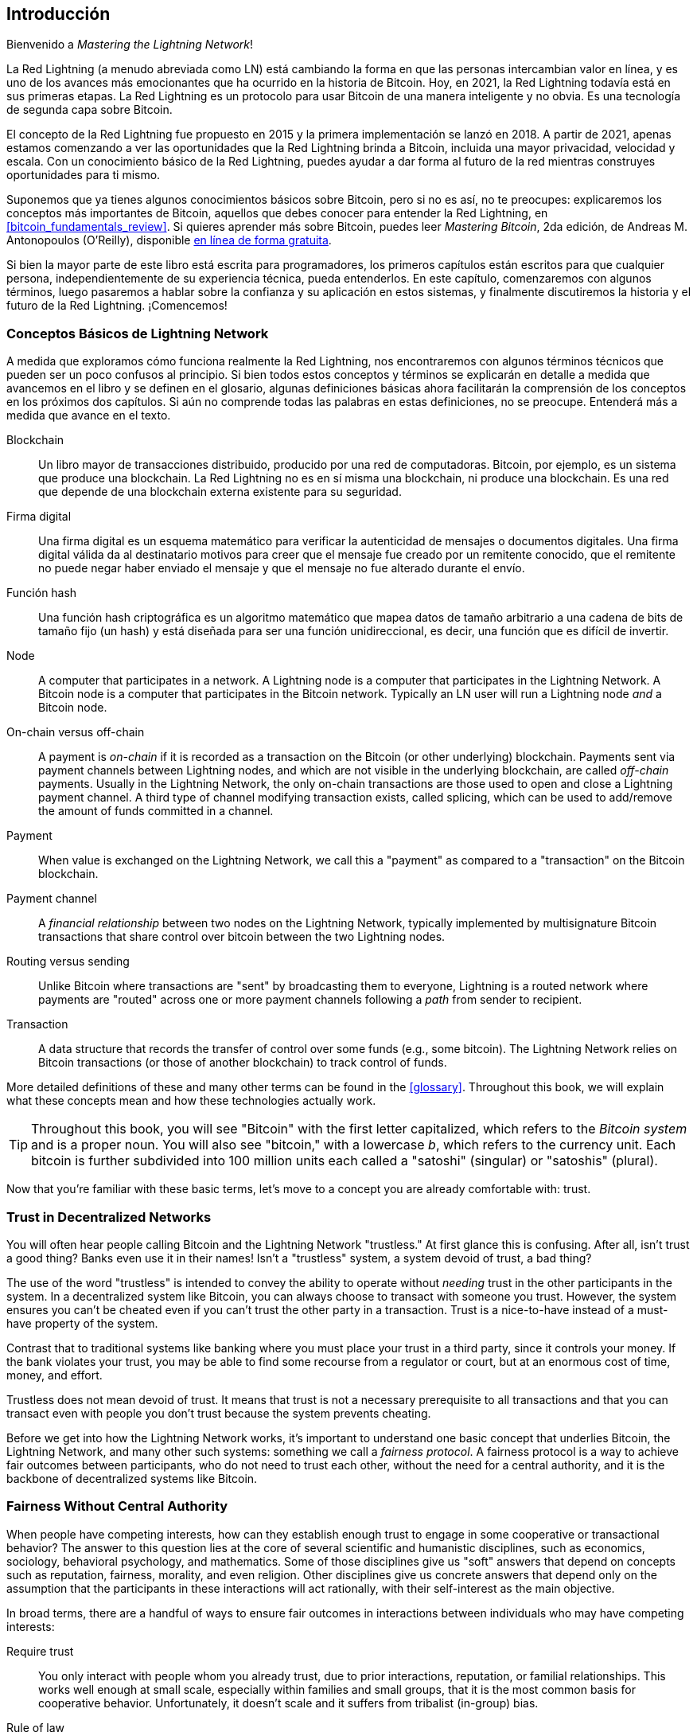 [role="pagenumrestart"]
[[intro_what_is_the_lightning_network]]
== Introducción

Bienvenido a _Mastering the Lightning Network_!

((("Red Lightning (generalmente)", seealso="innovaciones en Lightning", id="ix_01_introduction-asciidoc0", range="startofrange")))La Red Lightning (a menudo abreviada como LN) está cambiando la forma en que las personas intercambian valor en línea, y es uno de los avances más emocionantes que ha ocurrido en la historia de Bitcoin.
Hoy, en 2021, la Red Lightning todavía está en sus primeras etapas. La Red Lightning es un protocolo para usar Bitcoin de una manera inteligente y no obvia. Es una tecnología de segunda capa sobre Bitcoin.

El concepto de la Red Lightning fue propuesto en 2015 y la primera implementación se lanzó en 2018. A partir de 2021, apenas estamos comenzando a ver las oportunidades que la Red Lightning brinda a Bitcoin, incluida una mayor privacidad, velocidad y escala.
Con un conocimiento básico de la Red Lightning, puedes ayudar a dar forma al futuro de la red mientras construyes oportunidades para ti mismo.

Suponemos que ya tienes algunos conocimientos básicos sobre Bitcoin, pero si no es así, no te preocupes: explicaremos los conceptos más importantes de Bitcoin, aquellos que debes conocer para entender la Red Lightning, en <<bitcoin_fundamentals_review>>. Si quieres aprender más sobre Bitcoin, puedes leer _Mastering Bitcoin_, 2da edición, de Andreas M. Antonopoulos (O'Reilly), disponible https://github.com/bitcoinbook/bitcoinbook[en línea de forma gratuita].

Si bien la mayor parte de este libro está escrita para programadores, los primeros capítulos están escritos para que cualquier persona, independientemente de su experiencia técnica, pueda entenderlos. En este capítulo, comenzaremos con algunos términos, luego pasaremos a hablar sobre la confianza y su aplicación en estos sistemas, y finalmente discutiremos la historia y el futuro de la Red Lightning. ¡Comencemos!


=== Conceptos Básicos de Lightning Network

((("Red Lightning (generalmente)","conceptos básicos", id="ix_01_introduction-asciidoc1", range="startofrange")))A medida que exploramos cómo funciona realmente la Red Lightning, nos encontraremos con algunos términos técnicos que pueden ser un poco confusos al principio. Si bien todos estos conceptos y términos se explicarán en detalle a medida que avancemos en el libro y se definen en el glosario, algunas definiciones básicas ahora facilitarán la comprensión de los conceptos en los próximos dos capítulos. Si aún no comprende todas las palabras en estas definiciones, no se preocupe. Entenderá más a medida que avance en el texto.


Blockchain:: ((("blockchain","definido")))Un libro mayor de transacciones distribuido, producido por una red de computadoras. Bitcoin, por ejemplo, es un sistema que produce una blockchain. La Red Lightning no es en sí misma una blockchain, ni produce una blockchain. Es una red que depende de una blockchain externa existente para su seguridad.

Firma digital:: ((("firmas digitales")))Una firma digital es un esquema matemático para verificar la autenticidad de mensajes o documentos digitales. Una firma digital válida da al destinatario motivos para creer que el mensaje fue creado por un remitente conocido, que el remitente no puede negar haber enviado el mensaje y que el mensaje no fue alterado durante el envío.

Función hash:: ((("función hash, definida")))Una función hash criptográfica es un algoritmo matemático que mapea datos de tamaño arbitrario a una cadena de bits de tamaño fijo (un hash) y está diseñada para ser una función unidireccional, es decir, una función que es difícil de invertir.

Node:: ((("node, defined")))A computer that participates in a network. A Lightning node is a computer that participates in the Lightning Network. A Bitcoin node is a computer that participates in the Bitcoin network. Typically an LN user will run a Lightning node _and_ a Bitcoin node.

On-chain versus off-chain:: ((("on-chain payment","defined")))A payment is _on-chain_ if it is recorded as a transaction on the Bitcoin (or other underlying) blockchain. ((("off-chain payment")))Payments sent via payment channels between Lightning nodes, and which are not visible in the underlying blockchain, are called _off-chain_ payments. Usually in the Lightning Network, the only on-chain transactions are those used to open and close a Lightning payment channel. A third type of channel modifying transaction exists, called splicing, which can be used to add/remove the amount of funds committed in a channel.

Payment:: ((("payment","defined")))When value is exchanged on the Lightning Network, we call this a "payment" as compared to a "transaction" on the Bitcoin blockchain.

Payment channel:: ((("payment channel", seealso="channel entries")))A _financial relationship_ between two nodes on the Lightning Network, typically implemented by multisignature Bitcoin transactions that share control over bitcoin between the two Lightning nodes.

Routing versus sending:: ((("routing","sending versus")))((("sending, routing versus")))Unlike Bitcoin where transactions are "sent" by broadcasting them to everyone, Lightning is a routed network where payments are "routed" across one or more payment channels following a _path_ from sender to recipient.

Transaction:: ((("transaction, defined")))A data structure that records the transfer of control over some funds (e.g., some bitcoin). The Lightning Network relies on Bitcoin transactions (or those of another blockchain) to track control of funds.

More detailed definitions of these and many other terms can be found in the <<glossary>>. Throughout this book, we will explain what these concepts mean and how these technologies actually work.

[TIP]
====
Throughout this book, you will see "Bitcoin" with the first letter capitalized, which refers to the _Bitcoin system_ and is a proper noun. You will also see "bitcoin," with a lowercase _b_, which refers to the currency unit. Each bitcoin is further subdivided into 100 million units each called a "satoshi" (singular) or "satoshis" (plural).(((range="endofrange", startref="ix_01_introduction-asciidoc1")))
====

Now that you're familiar with these basic terms, let's move to a concept you are already comfortable with: trust.


=== Trust in Decentralized Networks

((("Lightning Network (generally)","trust in decentralized networks")))((("trustless systems","trust in decentralized networks")))You will often hear people calling Bitcoin and the Lightning Network "trustless." At first glance this is confusing. After all, isn't trust a good thing? Banks even use it in their names! Isn't a "trustless" system, a system devoid of trust, a bad thing?

The use of the word "trustless" is intended to convey the ability to operate without _needing_ trust in the other participants in the system. In a decentralized system like Bitcoin, you can always choose to transact with someone you trust. However, the system ensures you can't be cheated even if you can't trust the other party in a transaction. Trust is a nice-to-have instead of a must-have property of the system.

Contrast that to traditional systems like banking where you must place your trust in a third party, since it controls your money. If the bank violates your trust, you may be able to find some recourse from a regulator or court, but at an enormous cost of time, money, and effort.

Trustless does not mean devoid of trust. It means that trust is not a necessary prerequisite to all transactions and that you can transact even with people you don't trust because the system prevents cheating.

Before we get into how the Lightning Network works, it's important to understand one basic concept that underlies Bitcoin, the Lightning Network, and many other such systems: something we call a _fairness protocol_. A fairness protocol is a way to achieve fair outcomes between participants, who do not need to trust each other, without the need for a central authority, and it is the backbone of decentralized systems like Bitcoin.


=== Fairness Without Central Authority

((("fairness, ensuring")))((("Lightning Network (generally)","fairness without central authority")))When people have competing interests, how can they establish enough trust to engage in some cooperative or transactional behavior? The answer to this question lies at the core of several scientific and humanistic disciplines, such as economics, sociology, behavioral psychology, and mathematics. Some of those disciplines give us "soft" answers that depend on concepts such as reputation, fairness, morality, and even religion. Other disciplines give us concrete answers that depend only on the assumption that the participants in these interactions will act rationally, with their self-interest as the main objective.

In broad terms, there are a handful of ways to ensure fair outcomes in interactions between individuals who may have competing interests:

Require trust:: You only interact with people whom you already trust, due to prior interactions, reputation, or familial relationships. This works well enough at small scale, especially within families and small groups, that it is the most common basis for cooperative behavior. Unfortunately, it doesn't scale and it suffers from tribalist (in-group) bias.

Rule of law:: Establish rules for interactions that are enforced by an institution. This scales better, but it cannot scale globally due to differences in customs and traditions, as well as the inability to scale the institutions of enforcement. One nasty side effect of this solution is that the institutions become more and more powerful as they get bigger and that may lead to corruption.

Trusted third parties:: Put an intermediary in every interaction to enforce fairness. Combined with the "rule of law" to provide oversight of intermediaries, this scales better, but suffers from the same imbalance of power: the intermediaries get very powerful and may attract corruption. Concentration of power leads to systemic risk and systemic failure ("too big to fail").

Game theoretical fairness protocols:: This last category emerges from the combination of the internet and cryptography and is the subject of this section. Let's see how it works and what its advantages and disadvantages are.

==== Trusted Protocols Without Intermediaries

((("fairness protocol","trusted protocols without intermediaries")))Cryptographic systems like Bitcoin and the Lightning Network are systems that allow you to transact with people (and computers) that you don't trust. This is often referred to as "trustless" operation, even though it is not actually trustless. You have to trust in the software that you run, and you have to trust that the protocol implemented by that software will result in fair outcomes.

The big distinction between a cryptographic system like this and a traditional financial system is that in traditional finance you have a _trusted third party_, for example a bank, to ensure that outcomes are fair. A significant problem with such systems is that they give too much power to the third party, and they are also vulnerable to a _single point of failure_. If the trusted third party itself violates trust or attempts to cheat, the basis of trust breaks.

As you study cryptographic systems, you will notice a certain pattern: instead of relying on a trusted third party, these systems attempt to prevent unfair outcomes by using a system of incentives and disincentives. In cryptographic systems you place trust in the ((("protocol, defined")))_protocol_, which is effectively a system with a set of rules that, if properly designed, will correctly apply the desired incentives and disincentives. The advantage of this approach is twofold: not only do you avoid trusting a third party, you also reduce the need to enforce fair outcomes. So long as the participants follow the agreed protocol and stay within the system, the incentive mechanism in that protocol achieves fair outcomes without enforcement.

((("game theory")))The use of incentives and disincentives to achieve fair outcomes is one aspect of a branch of mathematics called _game theory_, which studies "models of strategic interaction among rational decision makers."footnote:[The Wikipedia https://en.wikipedia.org/wiki/Game_theory[entry on game theory] provides more information.] Cryptographic systems that control financial interactions between participants, such as Bitcoin and the Lightning Network, rely heavily on game theory to prevent participants from cheating and allow participants who don't trust each other to achieve fair outcomes.

While game theory and its use in cryptographic systems may appear confounding and unfamiliar at first, chances are you're already familiar with these systems in your everyday life; you just don't recognize them yet. In the following section we'll use a simple example from childhood to help us identify the basic pattern. Once you understand the basic pattern, you will see it everywhere in the blockchain space and you will come to recognize it quickly and intuitively.

((("fairness protocol", id="ix_01_introduction-asciidoc2", range="startofrange")))In this book, we call this pattern a ((("fairness protocol","defined")))_fairness protocol_, defined as a process that uses a system of incentives and/or disincentives to ensure fair outcomes for participants who don't trust each other. Enforcement of a fairness protocol is only necessary to ensure that the participants can't escape the incentives or disincentives.

==== A Fairness Protocol in Action

((("fairness protocol","real-world example")))Let's look at an example of a fairness protocol that you may already be familiar with.

Imagine a family lunch, with a parent and two children. The children are fussy eaters and the only thing they will agree to eat is fried potatoes. The parent has prepared a bowl of fried potatoes ("french fries" or "chips" depending on which English dialect you use). The two siblings must share the plate of chips. The parent must ensure a fair distribution of chips to each child; otherwise, the parent will have to hear constant complaining (maybe all day), and there's always a possibility of an unfair situation escalating to violence. What is a parent to do?

There are a few different ways that fairness can be achieved in this strategic interaction between two siblings that do not trust each other and have competing interests. The naive but commonly used method is for the parent to use their authority as a trusted third party: they split the bowl of chips into two servings. This is similar to traditional finance, where a bank, accountant, or lawyer acts as a trusted third party to prevent any cheating between two parties who want to transact.

The problem with this scenario is that it vests a lot of power and responsibility in the hands of the trusted third party. In this example, the parent is fully responsible for the equal allocation of chips, and the parties merely wait, watch, and complain.  The children accuse the parent of playing favorites and not allocating the chips fairly. The siblings fight over the chips, yelling "that chip is bigger!" and dragging the parent into their fight. It sounds awful, doesn't it? Should the parent yell louder? Take all of the chips away? Threaten to never make chips again and let those ungrateful children go hungry?

A much better solution exists: the siblings are taught to play a game called "split and choose." At each lunch one sibling splits the bowl of chips into two servings and the _other_ sibling gets to choose which serving they want. Almost immediately, the siblings figure out the dynamic of this game. If the one splitting makes a mistake or tries to cheat, the other sibling can "punish" them by choosing the bigger bowl. It is in the best interest of both siblings, but especially the one splitting the bowl, to play fair. Only the cheater loses in this scenario. The parent doesn't even have to use their authority or enforce fairness. All the parent has to do is _enforce the protocol_; as long as the siblings cannot escape their assigned roles of "splitter" and "chooser," the protocol itself ensures a fair outcome without the need for any intervention. The parent can't play favorites or distort the outcome.

[WARNING]
====
While the infamous chip battles of the 1980s neatly illustrate the point, any similarity between the preceding scenario and any of the authors' actual childhood experiences with their cousins is entirely coincidental...or is it?
====

==== Security Primitives as Building Blocks

((("fairness protocol","security primitives as building blocks")))((("security primitives")))In order for a fairness protocol like this to work, there need to be certain guarantees, or _security primitives_, that can be combined to ensure enforcement. The first security primitive is _strict time ordering/sequencing_: the "splitting" action must happen before the "choosing" action. It's not immediately obvious, but unless you can guarantee that action A happens before action B, then the protocol falls apart. The second security primitive is _commitment with nonrepudiation_. Each sibling must commit to their choice of role: either splitter or chooser. Also, once the splitting has been completed, the splitter is committed to the split they created—they cannot repudiate that choice and go try again.

Cryptographic systems offer a number of security primitives that can be combined in different ways to construct a fairness protocol. In addition to sequencing and commitment, we can also use many other tools:

- Hash functions to fingerprint data, as a form of commitment, or as the basis for a digital signature
- Digital signatures for authentication, nonrepudiation, and proof of ownership of a secret
- Encryption/decryption to restrict access to information to authorized participants only

This is only a small list of a whole "menagerie" of security and cryptographic primitives that are in use. More basic primitives and combinations are invented all the time.

In our real-life example, we saw one form of fairness protocol called "split and choose." This is just one of a myriad different fairness protocols that can be built by combining the building blocks of security primitives in different ways. But the basic pattern is always the same: two or more participants interact without trusting each other by engaging in a series of steps that are part of an agreed protocol. The protocol's steps arrange incentives and disincentives to ensure that if the participants are rational, cheating is counterproductive and fairness is the automatic outcome. Enforcement is not necessary to get fair outcomes—it is only necessary to keep the participants from breaking out of the agreed protocol.

Now that you understand this basic pattern, you will start seeing it everywhere in Bitcoin, the Lightning Network, and many other systems. Let's look at some specific examples next.

==== Example of the Fairness Protocol

((("fairness protocol","Proof of Work example")))((("PoW (Proof of Work) algorithm")))((("Proof of Work (PoW) algorithm")))The most prominent example of a fairness protocol is Bitcoin's consensus algorithm, Proof of Work (PoW). In Bitcoin, miners compete to verify transactions and aggregate them in blocks. To ensure that the miners do not cheat, without entrusting them with authority, Bitcoin uses a system of incentives and disincentives. Miners have to use electricity and dedicate hardware doing "work" that is embedded as a "proof" inside every block. This is achieved because of a property of hash functions where the output value is randomly distributed across the entire range of possible outputs. If miners succeed in producing a valid block fast enough, they are rewarded by earning the block reward for that block. Forcing miners to use a lot of electricity before the network considers their block means that they have an incentive to correctly validate the transactions in the block. If they cheat or make any kind of mistake, their block is rejected and the electricity they used to "prove" it is wasted. No one needs to force miners to produce valid blocks; the reward and punishment incentivize them to do so. All the protocol needs to do is ensure that only valid blocks with Proof of Work are accepted.

The fairness protocol pattern can also be found in many different aspects of the Lightning Network:

* Those who fund channels make sure that they have a refund transaction signed before they publish the funding transaction.

* Whenever a channel is moved to a new state, the old state is "revoked" by ensuring that if anyone tries to broadcast it, they lose the entire balance and get punished.

* Those who forward payments know that if they commit funds forward, they can either get a refund or get paid by the node preceding them.

Again and again, we see this pattern. Fair outcomes are not enforced by any authority. They emerge as the natural consequence of a protocol that rewards fairness and punishes cheating, a fairness protocol that harnesses self-interest by directing it toward fair outcomes.

Bitcoin and the Lightning Network are both implementations of fairness protocols. So why do we need the Lightning Network? Isn't Bitcoin enough?(((range="endofrange", startref="ix_01_introduction-asciidoc2")))


=== Motivation for the Lightning Network

((("Lightning Network (generally)","motivation for", id="ix_01_introduction-asciidoc3", range="startofrange")))Bitcoin is a system that records transactions on a globally replicated public ledger. Every transaction is seen, validated, and stored by every participating computer. As you can imagine, this generates a lot of data and is difficult to scale.

As Bitcoin and the demand for transactions grew, the number of transactions in each block increased until it eventually reached the block size limit.
Once blocks are "full," excess transactions are left to wait in a queue. Many users will increase the fees they're willing to pay to buy space for their transactions in the next block.

If demand continues to outpace the capacity of the network, an increasing number of users' transactions are left waiting unconfirmed. Competition for fees also increases the cost of each transaction, making many smaller-value transactions (e.g., microtransactions) completely uneconomical during periods of particularly high demand.

To solve this problem, we could increase the block size limit to create space for more transactions. An increase in the "supply" of block space will lead to a lower price equilibrium for transaction fees.

However, increasing block size shifts the cost to node operators and requires them to expend more resources to validate and store the blockchain. Because blockchains are gossip protocols, each node is required to know and validate every single transaction that occurs on the network. Furthermore, once validated, each transaction and block must be propagated to the node's "neighbors," multiplying the bandwidth requirements. As such, the greater the block size, the greater the bandwidth, processing, and storage requirements for each individual node. Increasing transaction capacity in this way has the undesirable effect of centralizing the system by reducing the number of nodes and node operators. Since node operators are not compensated for running nodes, if nodes are very expensive to run, only a few well-funded node operators will continue to run nodes.

==== Scaling Blockchains

((("blockchain","scaling", id="ix_01_introduction-asciidoc4", range="startofrange")))((("Lightning Network (generally)","scaling blockchains", id="ix_01_introduction-asciidoc5", range="startofrange")))The side effects of increasing the block size or decreasing the block time with respect to centralization of the network are severe, as a few calculations with the numbers show.

Let us assume the usage of Bitcoin grows so that the network has to process 40,000 transactions per second, which is the approximate transaction processing level of the Visa network during peak usage.

Assuming 250 bytes on average per transaction, this would result in a data stream of 10 megabytes per second (MBps) or 80 megabits per second (Mbps) just to be able to receive all the transactions.
This does not include the traffic overhead of forwarding the transaction information to other peers.
While 10 MBps does not seem extreme in the context of high-speed fiber optic and 5G mobile speeds, it would effectively exclude anyone who cannot meet this requirement from running a node, especially in countries where high-performance internet is not affordable or widely available.

Users also have many other demands on their bandwidth and cannot be expected to expend this much only to receive transactions.

Furthermore, storing this information locally would result in 864 gigabytes per day. This is roughly one terabyte of data, or the size of a hard drive.


Verifying 40,000 Elliptic Curve Digital Signature Algorithm (ECDSA) signatures per second is also barely feasible (see https://bitcoin.stackexchange.com/questions/95339/how-many-bitcoin-transactions-can-be-verified-per-second[this article on StackExchange]), making the _initial block download (IBD)_ of the Bitcoin blockchain  (synchronizing and verifying everything starting from the genesis block) almost impossible without very expensive hardware.

While 40,000 transactions per second seems like a lot, it only achieves parity with traditional financial payment networks at peak times. Innovations in machine-to-machine payments, microtransactions, and other applications are likely to push demand to many orders higher than that.

Simply put: you can't scale a blockchain to validate the entire world's transactions in a decentralized way.

_But what if each node wasn't required to know and validate every single transaction? What if there was a way to have scalable off-chain transactions, without losing the security of the Bitcoin network?_

In February 2015, Joseph Poon and Thaddeus Dryja proposed a possible solution to the Bitcoin scalability problem, with the publication of "The Bitcoin Lightning Network: Scalable Off-Chain Instant Payments."footnote:[Joseph Poon and Thaddeus Dryja. "The Bitcoin Lightning Network: Scalable Off-Chain Instant Payments." DRAFT Version 0.5.9.2. January 14, 2016. https://lightning.network/lightning-network-paper.pdf[].]

In the (now outdated) whitepaper, Poon and Dryja estimate that in order for Bitcoin to reach the 47,000 transactions per second processed at peak by Visa, it would require 8 GB blocks.
This would make running a node completely untenable for anyone but large-scale enterprises and industrial-grade operations.
The result would be a network in which only a few users could actually validate the state of the ledger.
Bitcoin relies on users validating the ledger for themselves, without explicitly trusting third parties, in order to stay decentralized.
Pricing users out of running nodes would force the average user to trust third parties to discover the state of the ledger, ultimately breaking the trust model of Bitcoin.

The Lightning Network proposes a new network, a second layer, where users can make payments to each other peer-to-peer, without the necessity of publishing a transaction to the Bitcoin blockchain for each payment.
Users may pay each other on the Lightning Network as many times as they want, without creating additional Bitcoin transactions or incurring on-chain fees.
They only make use of the Bitcoin blockchain to load bitcoin onto the Lightning Network initially and to _settle_, that is, to remove bitcoin from the Lightning Network.
The result is that many more Bitcoin payments can take place off-chain, with only the initial loading and final settlement transactions needing to be validated and stored by Bitcoin nodes.
Aside from reducing the burden on nodes, payments on the Lightning Network are cheaper for users because they do not need to pay blockchain fees, and more private for users because they are not published to all participants of the network and furthermore are not stored permanently.

While the Lightning Network was initially conceived for Bitcoin, it can be implemented on any blockchain that meets some basic technical requirements. Other blockchains, such as Litecoin, already support the Lightning Network. Additionally, several other blockchains are developing similar second layer or "layer 2" solutions to help them scale(((range="endofrange", startref="ix_01_introduction-asciidoc5")))(((range="endofrange", startref="ix_01_introduction-asciidoc4"))).(((range="endofrange", startref="ix_01_introduction-asciidoc3")))

=== The Lightning Network's Defining Features

((("Lightning Network (generally)","defining features")))The Lightning Network is a network that operates as a second layer protocol on top of Bitcoin and other blockchains. The Lightning Network enables fast, secure, private, trustless, and permissionless payments. Here are some of the features of the Lightning Network:

 * Users of the Lightning Network can route payments to each other for low cost and in real time.
 * Users who exchange value over the Lightning Network do not need to wait for block confirmations for payments.
 * Once a payment on the Lightning Network has completed, usually within a few seconds, it is final and cannot be reversed. Like a Bitcoin transaction, a payment on the Lightning Network can only be refunded by the recipient.
 * Whereas on-chain Bitcoin transactions are broadcast and verified by all nodes in the network, payments routed on the Lightning Network are transmitted between pairs of nodes and are not visible to everyone, resulting in much greater privacy.
 * Unlike transactions on the Bitcoin network, payments routed on the Lightning Network do not need to be stored permanently. Lightning thus uses fewer resources and hence is cheaper. This property also has benefits for privacy.
 * The Lightning Network uses onion routing, similar to the protocol used by The Onion Router (Tor) privacy network, so that even the nodes involved in routing a payment are only directly aware of their predecessor and successor in the payment route.
 * When used on top of Bitcoin, the Lightning Network uses real bitcoin, which is always in the possession (custody) and full control of the user. Lightning is not a separate token or coin, it _is_ Bitcoin.


[[user-stories]]
=== Lightning Network Use Cases, Users, and Their Stories

((("Lightning Network (generally)","use cases and users")))To better understand how the Lightning Network actually works, and why people use it, we'll be following a number of users and their stories.

In our examples, some of the people have already used Bitcoin and others are completely new to the Bitcoin network. Each person and their story, as listed here, illustrate one or more specific use cases. We'll be revisiting them throughout this book:

Consumer::
Alice is a Bitcoin user who wants to make fast, secure, cheap, and private payments for small retail purchases. She buys coffee with bitcoin, using the Lightning Network.

Merchant::
Bob owns a coffee shop, "Bob's Cafe." On-chain Bitcoin payments don't scale for small amounts like a cup of coffee, so he uses the Lightning Network to accept Bitcoin payments almost instantaneously and for low fees.

Software service business::
Chan is a Chinese entrepreneur who sells information services related to the Lightning Network, as well as Bitcoin and other cryptocurrencies. Chan is selling these information services over the internet by implementing micropayments over the Lightning Network. Additionally, Chan has implemented a liquidity provider service that rents inbound channel capacity on the Lightning Network, charging a small bitcoin fee for each rental period.

Gamer::
Dina is a teenage gamer from Russia. She plays many different computer games, but her favorite ones are those that have an "in-game economy" based on real money. As she plays games, she also earns money by acquiring and selling virtual in-game items. The Lightning Network allows her to transact in small amounts for in-game items as well as earn small amounts for completing quests.

=== Conclusion

In this chapter, we talked about the fundamental concept that underlies both Bitcoin and the Lightning Network: the fairness protocol.

We looked at the history of the Lightning Network and the motivations behind second layer scaling solutions for Bitcoin and other blockchain-based networks.

We learned basic terminology including node, payment channel, on-chain transactions, and off-chain payments.

Finally, we met Alice, Bob, Chan, and Dina, whom we'll be following throughout the rest of the book.(((range="endofrange", startref="ix_01_introduction-asciidoc0"))) In the next chapter, we'll meet Alice and walk through her thought process as she selects a Lightning wallet and prepares to make her first Lightning payment to buy a cup of coffee from Bob's Cafe.((("Bitcoin (system)","Lightning Network compared to", see="Bitcoin–Lightning Network comparisons")))((("channel", see="payment channel")))((("containers", see="Docker containers")))((("delivering payment", see="payment delivery")))((("DoS attacks", see="denial-of-service attacks")))((("encrypted message transport", see="Lightning encrypted transport protocol")))((("future issues", see="innovations in Lightning")))((("HTLCs", see="hash time-locked contracts")))((("invoices", see="Lightning invoices")))((("Lightning Network (generally)","Bitcoin compared to", see="Bitcoin–Lightning Network comparisons")))((("Lightning Network (generally)","invoices", see="Lightning invoices")))((("Lightning Network (generally)","network architecture", see="architecture, Lightning Network")))((("Lightning Network node", see="Lightning node entries")))((("Lightning payment requests", see="Lightning invoices")))((("LN node", see="Lightning node entries")))((("LND node project", see="Lightning Network Daemon node project")))((("message transport", see="Lightning encrypted transport protocol")))((("node", see="Lightning node entries")))((("payment channel","routing on network of", see="routing")))((("payment requests", see="Lightning invoices")))((("payment routing", see="routing")))((("privacy", see="breaches of privacy")))((("privacy", see="security and privacy")))((("private channels", see="unannounced channels")))((("TLV", see="Type-Length-Value")))((("wallet", see="Lightning wallet")))
